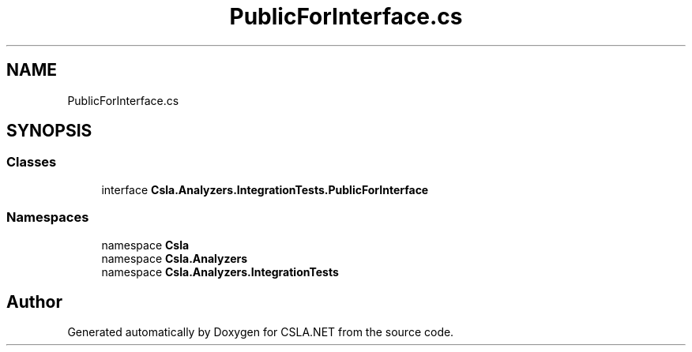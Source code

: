 .TH "PublicForInterface.cs" 3 "Wed Jul 21 2021" "Version 5.4.2" "CSLA.NET" \" -*- nroff -*-
.ad l
.nh
.SH NAME
PublicForInterface.cs
.SH SYNOPSIS
.br
.PP
.SS "Classes"

.in +1c
.ti -1c
.RI "interface \fBCsla\&.Analyzers\&.IntegrationTests\&.PublicForInterface\fP"
.br
.in -1c
.SS "Namespaces"

.in +1c
.ti -1c
.RI "namespace \fBCsla\fP"
.br
.ti -1c
.RI "namespace \fBCsla\&.Analyzers\fP"
.br
.ti -1c
.RI "namespace \fBCsla\&.Analyzers\&.IntegrationTests\fP"
.br
.in -1c
.SH "Author"
.PP 
Generated automatically by Doxygen for CSLA\&.NET from the source code\&.
